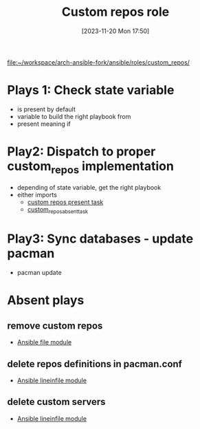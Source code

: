 :PROPERTIES:
:ID:       6cb99f19-9a29-4031-bfec-f2eb959058cb
:END:
#+title: Custom repos role
#+date: [2023-11-20 Mon 17:50]
#+startup: overview

[[file:~/workspace/arch-ansible-fork/ansible/roles/custom_repos/]]
* Plays 1: Check state variable
- is present by default
- variable to build the right playbook from
- present meaning if

* Play2: Dispatch to proper custom_repos implementation
- depending of state variable, get the right playbook
- either imports
  - [[id:2a392d0d-61be-494e-a661-313f77e867e3][custom repos present task]]
  - [[id:b7c93ab9-78a4-49cb-8bdc-cfa87abe46ca][custom_repos_absent_task]]

* Play3: Sync databases - update pacman
- pacman update

* Absent plays
** remove custom repos
- [[id:a18c13cb-1551-474e-9bef-33bd3a55d083][Ansible file module]]
** delete repos definitions in pacman.conf
- [[id:970c35a7-cf88-4873-9010-9b4c9e3e766b][Ansible lineinfile module]]
** delete custom servers
- [[id:970c35a7-cf88-4873-9010-9b4c9e3e766b][Ansible lineinfile module]]
